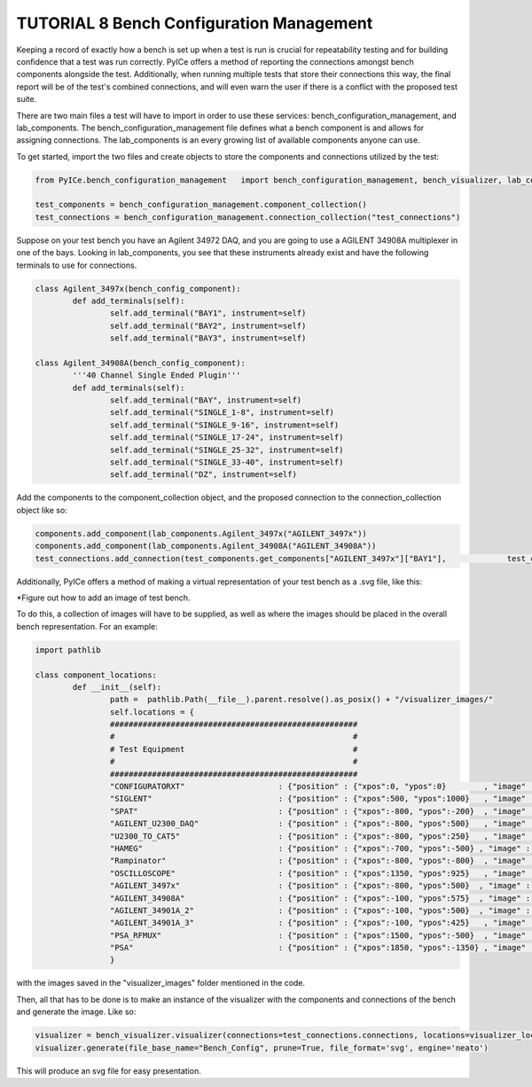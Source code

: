 ========================
TUTORIAL 8 Bench Configuration Management
========================

Keeping a record of exactly how a bench is set up when a test is run is crucial for repeatability testing and for building confidence that a test was run correctly. PyICe offers a method of reporting the connections amongst bench components alongside the test. Additionally, when running multiple tests that store their connections this way, the final report will be of the test's combined connections, and will even warn the user if there is a conflict with the proposed test suite.

There are two main files a test will have to import in order to use these services: bench_configuration_management, and lab_components. The bench_configuration_management file defines what a bench component is and allows for assigning connections. The lab_components is an every growing list of available components anyone can use. 

To get started, import the two files and create objects to store the components and connections utilized by the test:

.. code-block:: python

   from PyICe.bench_configuration_management   import bench_configuration_management, bench_visualizer, lab_components
   
   test_components = bench_configuration_management.component_collection()
   test_connections = bench_configuration_management.connection_collection("test_connections")


Suppose on your test bench you have an Agilent 34972 DAQ, and you are going to use a AGILENT 34908A multiplexer in one of the bays. Looking in lab_components, you see that these instruments already exist and have the following terminals to use for connections.

.. code-block:: python

	class Agilent_3497x(bench_config_component):
		def add_terminals(self):
			self.add_terminal("BAY1", instrument=self)
			self.add_terminal("BAY2", instrument=self)
			self.add_terminal("BAY3", instrument=self)

	class Agilent_34908A(bench_config_component):
		'''40 Channel Single Ended Plugin'''
		def add_terminals(self):
			self.add_terminal("BAY", instrument=self)
			self.add_terminal("SINGLE_1-8", instrument=self)
			self.add_terminal("SINGLE_9-16", instrument=self)
			self.add_terminal("SINGLE_17-24", instrument=self)
			self.add_terminal("SINGLE_25-32", instrument=self)
			self.add_terminal("SINGLE_33-40", instrument=self)
			self.add_terminal("DZ", instrument=self)

Add the components to the component_collection object, and the proposed connection to the connection_collection object like so:

.. code-block:: python

    components.add_component(lab_components.Agilent_3497x("AGILENT_3497x"))
    components.add_component(lab_components.Agilent_34908A("AGILENT_34908A"))
    test_connections.add_connection(test_components.get_components["AGILENT_3497x"]["BAY1"],             test_components.get_components["AGILENT_34908A"]["BAY"])

Additionally, PyICe offers a method of making a virtual representation of your test bench as a .svg file, like this:

*Figure out how to add an image of test bench.

To do this, a collection of images will have to be supplied, as well as where the images should be placed in the overall bench representation. For an example:

.. code-block:: python

	import pathlib

	class component_locations:
		def __init__(self):
			path =  pathlib.Path(__file__).parent.resolve().as_posix() + "/visualizer_images/"
			self.locations = {
			#####################################################
			#                                                   #
			# Test Equipment                                    #
			#                                                   #
			#####################################################
			"CONFIGURATORXT"                    : {"position" : {"xpos":0, "ypos":0}        , "image" : f"{path}ConfigXT.PNG", "use_label" : False},
			"SIGLENT"                           : {"position" : {"xpos":500, "ypos":1000}   , "image" : f"{path}Siglent.PNG", "use_label" : False},
			"SPAT"                              : {"position" : {"xpos":-800, "ypos":-200}  , "image" : f"{path}SPAT.PNG", "use_label" : False},
			"AGILENT_U2300_DAQ"                 : {"position" : {"xpos":-800, "ypos":500}   , "image" : f"{path}U2331A.PNG", "use_label" : False},
			"U2300_TO_CAT5"                     : {"position" : {"xpos":-800, "ypos":250}   , "image" : f"{path}U2331A_Adapter.PNG", "use_label" : False},
			"HAMEG"                             : {"position" : {"xpos":-700, "ypos":-500} , "image" : f"{path}Hameg4040.PNG", "use_label" : False},
			"Rampinator"                        : {"position" : {"xpos":-800, "ypos":-800}  , "image" : f"{path}Rampinator.PNG", "use_label" : False},
			"OSCILLOSCOPE"                      : {"position" : {"xpos":1350, "ypos":925}   , "image" : f"{path}Agilent3034a.PNG", "use_label" : False},
			"AGILENT_3497x"                     : {"position" : {"xpos":-800, "ypos":500}  , "image" : f"{path}Agilent34970.PNG", "use_label" : False},
			"AGILENT_34908A"                    : {"position" : {"xpos":-100, "ypos":575}  , "image" : f"{path}Agilent34908a.PNG", "use_label" : False},
			"AGILENT_34901A_2"                  : {"position" : {"xpos":-100, "ypos":500}  , "image" : f"{path}Agilent34901A.PNG", "use_label" : False},
			"AGILENT_34901A_3"                  : {"position" : {"xpos":-100, "ypos":425}   , "image" : f"{path}Agilent34901A.PNG", "use_label" : False},
			"PSA_RFMUX"                         : {"position" : {"xpos":1500, "ypos":-500}  , "image" : f"{path}HTX9016.PNG", "use_label" : False},
			"PSA"                               : {"position" : {"xpos":1850, "ypos":-1350} , "image" : f"{path}PSA.png", "use_label" : False},
			}

with the images saved in the "visualizer_images" folder mentioned in the code.

Then, all that has to be done is to make an instance of the visualizer with the components and connections of the bench and generate the image. Like so:

.. code-block:: python

    visualizer = bench_visualizer.visualizer(connections=test_connections.connections, locations=visualizer_locations.component_locations().locations)
    visualizer.generate(file_base_name="Bench_Config", prune=True, file_format='svg', engine='neato')

This will produce an svg file for easy presentation.